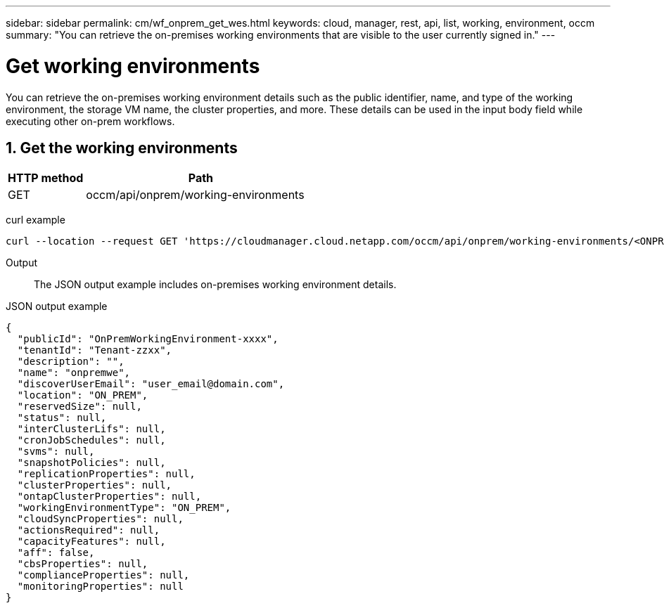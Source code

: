 ---
sidebar: sidebar
permalink: cm/wf_onprem_get_wes.html
keywords: cloud, manager, rest, api, list, working, environment, occm
summary: "You can retrieve the on-premises working environments that are visible to the user currently signed in."
---

= Get working environments
:hardbreaks:
:nofooter:
:icons: font
:linkattrs:
:imagesdir: ./media/

[.lead]
You can retrieve the on-premises working environment details such as the public identifier, name, and type of the working environment, the storage VM name, the cluster properties, and more. These details can be used in the input body field while executing other on-prem workflows.


== 1. Get the working environments

[cols="25,75"*,options="header"]
|===
|HTTP method
|Path
|GET
|occm/api/onprem/working-environments
|===

curl example::
[source,curl]
curl --location --request GET 'https://cloudmanager.cloud.netapp.com/occm/api/onprem/working-environments/<ONPREM_WORKING_ENV_ID>' --header 'Content-Type: application/json' --header 'x-agent-id: <AGENT_ID>' --header 'Authorization: Bearer <ACCESS_TOKEN>'

Output::
The JSON output example includes on-premises working environment details.

JSON output example::
[source,json]
{
  "publicId": "OnPremWorkingEnvironment-xxxx",
  "tenantId": "Tenant-zzxx",
  "description": "",
  "name": "onpremwe",
  "discoverUserEmail": "user_email@domain.com",
  "location": "ON_PREM",
  "reservedSize": null,
  "status": null,
  "interClusterLifs": null,
  "cronJobSchedules": null,
  "svms": null,
  "snapshotPolicies": null,
  "replicationProperties": null,
  "clusterProperties": null,
  "ontapClusterProperties": null,
  "workingEnvironmentType": "ON_PREM",
  "cloudSyncProperties": null,
  "actionsRequired": null,
  "capacityFeatures": null,
  "aff": false,
  "cbsProperties": null,
  "complianceProperties": null,
  "monitoringProperties": null
}



